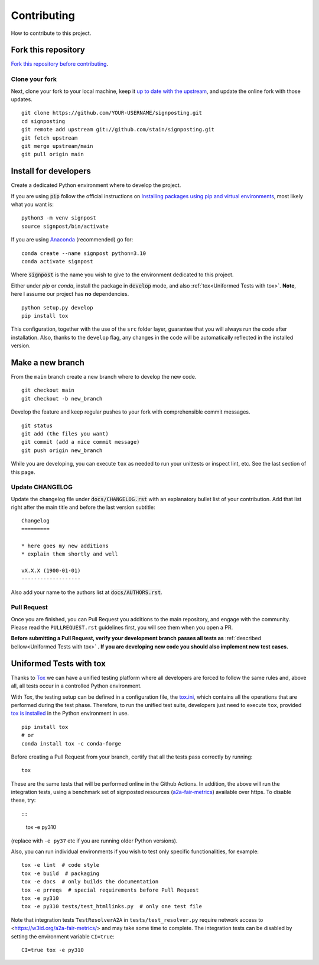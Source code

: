 Contributing
============

How to contribute to this project.

Fork this repository
--------------------

`Fork this repository before contributing`_. 

Clone your fork
~~~~~~~~~~~~~~~

Next, clone your fork to your local machine, keep it `up to date with the upstream`_, and update the online fork with those updates.

::

    git clone https://github.com/YOUR-USERNAME/signposting.git
    cd signposting
    git remote add upstream git://github.com/stain/signposting.git
    git fetch upstream
    git merge upstream/main
    git pull origin main

Install for developers
----------------------

Create a dedicated Python environment where to develop the project.

If you are using :code:`pip` follow the official instructions on `Installing packages using pip and virtual environments`_, most likely what you want is:

::

    python3 -m venv signpost
    source signpost/bin/activate

If you are using `Anaconda`_ (recommended) go for:

::

    conda create --name signpost python=3.10
    conda activate signpost

Where :code:`signpost` is the name you wish to give to the environment dedicated to this project.

Either under *pip* or *conda*, install the package in :code:`develop` mode, and also :ref:`tox<Uniformed Tests with tox>`. **Note**, here I assume our project has **no** dependencies.

::

    python setup.py develop
    pip install tox

This configuration, together with the use of the ``src`` folder layer, guarantee that you will always run the code after installation. Also, thanks to the ``develop`` flag, any changes in the code will be automatically reflected in the installed version.

Make a new branch
-----------------

From the ``main`` branch create a new branch where to develop the new code.

::

    git checkout main
    git checkout -b new_branch


Develop the feature and keep regular pushes to your fork with comprehensible commit messages.

::

    git status
    git add (the files you want)
    git commit (add a nice commit message)
    git push origin new_branch

While you are developing, you can execute ``tox`` as needed to run your unittests or inspect lint, etc. See the last section of this page.

Update CHANGELOG
~~~~~~~~~~~~~~~~

Update the changelog file under :code:`docs/CHANGELOG.rst` with an explanatory bullet list of your contribution. Add that list right after the main title and before the last version subtitle::

    Changelog
    =========

    * here goes my new additions
    * explain them shortly and well

    vX.X.X (1900-01-01)
    -------------------

Also add your name to the authors list at :code:`docs/AUTHORS.rst`.

Pull Request
~~~~~~~~~~~~

Once you are finished, you can Pull Request you additions to the main repository, and engage with the community. Please read the ``PULLREQUEST.rst`` guidelines first, you will see them when you open a PR.

**Before submitting a Pull Request, verify your development branch passes all tests as** :ref:`described bellow<Uniformed Tests with tox>` **. If you are developing new code you should also implement new test cases.**


Uniformed Tests with tox
------------------------

Thanks to `Tox`_ we can have a unified testing platform where all developers are forced to follow the same rules and, above all, all tests occur in a controlled Python environment.

With *Tox*, the testing setup can be defined in a configuration file, the `tox.ini`_, which contains all the operations that are performed during the test phase. Therefore, to run the unified test suite, developers just need to execute ``tox``, provided `tox is installed`_ in the Python environment in use.

::

    pip install tox
    # or
    conda install tox -c conda-forge


Before creating a Pull Request from your branch, certify that all the tests pass correctly by running:

::

    tox

These are the same tests that will be performed online in the Github Actions. 
In addition, the above will run the integration tests, using a benchmark set of signposted resources (`a2a-fair-metrics`_) available over https. To disable these, try::

::

    tox -e py310

(replace with ``-e py37`` etc if you are running older Python versions).

Also, you can run individual environments if you wish to test only specific functionalities, for example:

::

    tox -e lint  # code style
    tox -e build  # packaging
    tox -e docs  # only builds the documentation
    tox -e prreqs  # special requirements before Pull Request
    tox -e py310
    tox -e py310 tests/test_htmllinks.py  # only one test file

Note that integration tests ``TestResolverA2A`` in ``tests/test_resolver.py`` require network access
to <https://w3id.org/a2a-fair-metrics/> and may take some time to complete. 
The integration tests can be disabled by setting the environment variable ``CI=true``:

::

    CI=true tox -e py310

.. _a2a-fair-metrics: https://w3id.org/a2a-fair-metrics/
.. _tox.ini: https://github.com/stain/signposting/blob/latest/tox.ini
.. _Tox: https://tox.readthedocs.io/en/latest/
.. _tox is installed: https://tox.readthedocs.io/en/latest/install.html
.. _MANIFEST.in: https://github.com/stain/signposting/blob/main/MANIFEST.in
.. _Fork this repository before contributing: https://github.com/stain/signposting/network/members
.. _up to date with the upstream: https://gist.github.com/CristinaSolana/1885435
.. _contributions to the project: https://github.com/stain/signposting/network
.. _Gitflow Workflow: https://www.atlassian.com/git/tutorials/comparing-workflows/gitflow-workflow
.. _Pull Request: https://github.com/stain/signposting/pulls
.. _PULLREQUEST.rst: https://github.com/stain/signposting/blob/main/docs/PULLREQUEST.rst
.. _1: https://git-scm.com/docs/git-merge#Documentation/git-merge.txt---no-ff
.. _2: https://stackoverflow.com/questions/9069061/what-is-the-difference-between-git-merge-and-git-merge-no-ff
.. _Installing packages using pip and virtual environments: https://packaging.python.org/guides/installing-using-pip-and-virtual-environments/#creating-a-virtual-environment
.. _Anaconda: https://www.anaconda.com/
